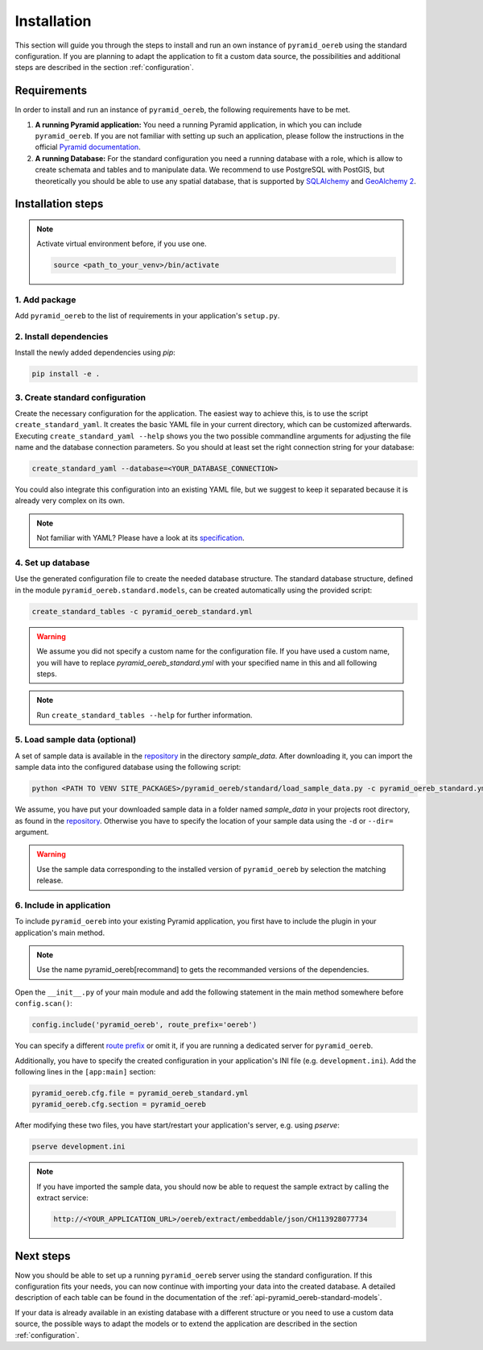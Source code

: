 .. _installation:

Installation
============

This section will guide you through the steps to install and run an own instance of ``pyramid_oereb`` using
the standard configuration. If you are planning to adapt the application to fit a custom data source, the
possibilities and additional steps are described in the section :ref:`configuration`.


.. _installation-requirements:

Requirements
------------

In order to install and run an instance of ``pyramid_oereb``, the following requirements have to be met.

1.  **A running Pyramid application:**
    You need a running Pyramid application, in which you can include ``pyramid_oereb``. If you are not
    familiar with setting up such an application, please follow the instructions in the official `Pyramid
    documentation <http://docs.pylonsproject.org/projects/pyramid/en/latest/#getting-started>`__.

2.  **A running Database:**
    For the standard configuration you need a running database with a role, which is allow to create schemata
    and tables and to manipulate data. We recommend to use PostgreSQL with PostGIS, but theoretically you
    should be able to use any spatial database, that is supported by `SQLAlchemy
    <https://www.sqlalchemy.org/>`__ and `GeoAlchemy 2 <https://geoalchemy-2.readthedocs.io/en/latest/>`__.


.. _installation-step:

Installation steps
------------------

.. note:: Activate virtual environment before, if you use one.

   .. code-block:: shell

    source <path_to_your_venv>/bin/activate


.. _installation-step-add-package:

1. Add package
..............

Add ``pyramid_oereb`` to the list of requirements in your application's ``setup.py``.


.. _installation-step-dependencies:

2. Install dependencies
.......................

Install the newly added dependencies using *pip*:

.. code-block:: shell

 pip install -e .


.. _installation-step-configuration:

3. Create standard configuration
................................

Create the necessary configuration for the application. The easiest way to achieve this, is to use the script
``create_standard_yaml``. It creates the basic YAML file in your current directory, which can be customized
afterwards. Executing ``create_standard_yaml --help`` shows you the two possible commandline arguments for
adjusting the file name and the database connection parameters. So you should at least set the right
connection string for your database:

.. code-block:: shell

 create_standard_yaml --database=<YOUR_DATABASE_CONNECTION>

You could also integrate this configuration into an existing YAML file, but we suggest to keep it
separated because it is already very complex on its own.

.. note:: Not familiar with YAML? Please have a look at its `specification
   <http://www.yaml.org/spec/1.2/spec.html>`__.


.. _installation-step-database:

4. Set up database
..................

Use the generated configuration file to create the needed database structure. The standard database structure,
defined in the module ``pyramid_oereb.standard.models``, can be created automatically using the provided
script:

.. code-block:: shell

 create_standard_tables -c pyramid_oereb_standard.yml

.. warning:: We assume you did not specify a custom name for the configuration file. If you have used a custom
   name, you will have to replace `pyramid_oereb_standard.yml` with your specified name in this and all
   following steps.

.. note:: Run ``create_standard_tables --help`` for further information.


.. _installation-step-sample-data:

5. Load sample data (optional)
..............................

A set of sample data is available in the repository_ in the directory `sample_data`. After downloading it, you
can import the sample data into the configured database using the following script:

.. code-block:: shell

 python <PATH TO VENV SITE_PACKAGES>/pyramid_oereb/standard/load_sample_data.py -c pyramid_oereb_standard.yml

We assume, you have put your downloaded sample data in a folder named `sample_data` in your projects root
directory, as found in the repository_. Otherwise you have to specify the location of your sample data using
the ``-d`` or ``--dir=`` argument.

.. warning:: Use the sample data corresponding to the installed version of ``pyramid_oereb`` by selection the
   matching release.


.. _installation-step-application:

6. Include in application
.........................

To include ``pyramid_oereb`` into your existing Pyramid application, you first have to include the plugin in
your application's main method.

.. note:: Use the name pyramid_oereb[recommand] to gets the recommanded versions of the dependencies.

Open the ``__init__.py`` of your main module and add the following statement
in the main method somewhere before ``config.scan()``:

.. code-block:: python

 config.include('pyramid_oereb', route_prefix='oereb')

You can specify a different `route prefix <https://docs.pylonsproject.org/projects/pyramid/en/stable/narr/
urldispatch.html#using-a-route-prefix-to-compose-applications>`__ or omit it, if you are running a dedicated
server for ``pyramid_oereb``.

Additionally, you have to specify the created configuration in your application's INI file (e.g.
``development.ini``). Add the following lines in the ``[app:main]`` section:

.. code-block:: none

 pyramid_oereb.cfg.file = pyramid_oereb_standard.yml
 pyramid_oereb.cfg.section = pyramid_oereb

After modifying these two files, you have start/restart your application's server, e.g. using `pserve`:

.. code-block:: none

 pserve development.ini

.. note:: If you have imported the sample data, you should now be able to request the sample extract by
   calling the extract service:

   .. code-block:: none

    http://<YOUR_APPLICATION_URL>/oereb/extract/embeddable/json/CH113928077734


.. _installation-next-steps:

Next steps
----------

Now you should be able to set up a running ``pyramid_oereb`` server using the standard configuration. If this
configuration fits your needs, you can now continue with importing your data into the created database. A
detailed description of each table can be found in the documentation of the
:ref:`api-pyramid_oereb-standard-models`.

If your data is already available in an existing database with a different structure or you need to use a
custom data source, the possible ways to adapt the models or to extend the application are described in the
section :ref:`configuration`.


.. _repository: https://github.com/camptocamp/pyramid_oereb/
